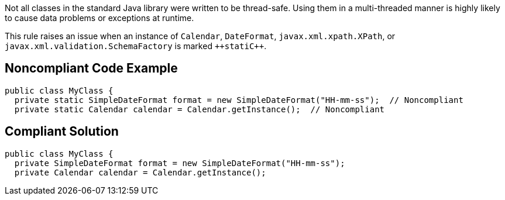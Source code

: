 Not all classes in the standard Java library were written to be thread-safe. Using them in a multi-threaded manner is highly likely to cause data problems or exceptions at runtime.

This rule raises an issue when an instance of ``++Calendar++``, ``++DateFormat++``, ``++javax.xml.xpath.XPath++``, or ``++javax.xml.validation.SchemaFactory++`` is marked ``++stati{cpp}``.


== Noncompliant Code Example

----
public class MyClass {
  private static SimpleDateFormat format = new SimpleDateFormat("HH-mm-ss");  // Noncompliant
  private static Calendar calendar = Calendar.getInstance();  // Noncompliant
----


== Compliant Solution

----
public class MyClass {
  private SimpleDateFormat format = new SimpleDateFormat("HH-mm-ss");
  private Calendar calendar = Calendar.getInstance();
----

